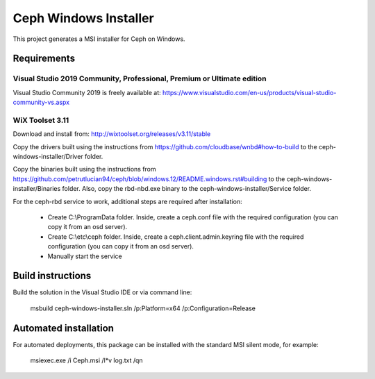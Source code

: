 Ceph Windows Installer
==============================

This project generates a MSI installer for Ceph on Windows.

Requirements
------------

Visual Studio 2019 Community, Professional, Premium or Ultimate edition
^^^^^^^^^^^^^^^^^^^^^^^^^^^^^^^^^^^^^^^^^^^^^^^^^^^^^^^^^^^^^^^^^^^^^^^

Visual Studio Community 2019 is freely available at:
https://www.visualstudio.com/en-us/products/visual-studio-community-vs.aspx

WiX Toolset 3.11
^^^^^^^^^^^^^^^

Download and install from:
http://wixtoolset.org/releases/v3.11/stable

Copy the drivers built using the instructions from https://github.com/cloudbase/wnbd#how-to-build to the ceph-windows-installer/Driver folder.

Copy the binaries built using the instructions from https://github.com/petrutlucian94/ceph/blob/windows.12/README.windows.rst#building
to the ceph-windows-installer/Binaries folder.
Also, copy the rbd-nbd.exe binary to the ceph-windows-installer/Service folder.

For the ceph-rbd service to work, additional steps are required after installation:

  * Create C:\\ProgramData folder. Inside, create a ceph.conf file with the required configuration (you can copy it from an osd server).
  * Create C:\\etc\\ceph folder. Inside, create a ceph.client.admin.keyring file with the required configuration (you can copy it from an osd server).
  * Manually start the service

Build instructions
------------------

Build the solution in the Visual Studio IDE or via command line:

    msbuild ceph-windows-installer.sln /p:Platform=x64 /p:Configuration=Release

Automated installation 
----------------------

For automated deployments, this package can be installed with the standard MSI silent mode, for example:

    msiexec.exe /i Ceph.msi /l*v log.txt /qn
